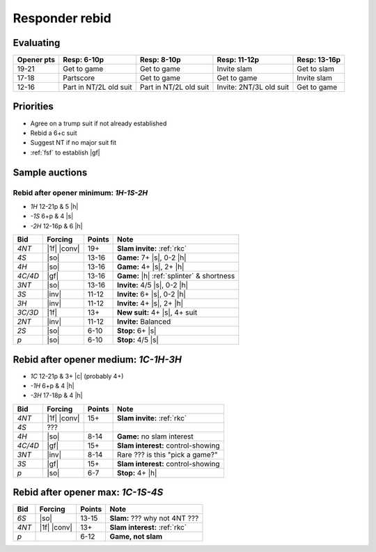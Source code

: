 ===============
Responder rebid
===============

Evaluating
==========

.. table::
  :class: table-unstriped table-condense

  ========== ====================== ======================= ======================== =======================
  Opener pts Resp: 6-10p            Resp: 8-10p             Resp: 11-12p             Resp: 13-16p
  ========== ====================== ======================= ======================== =======================
  19-21      Get to game            Get to game             Invite slam              Get to slam
  17-18      Partscore              Get to game             Get to game              Invite slam
  12-16      Part in NT/2L old suit Part in NT/2L old suit  Invite: 2NT/3L old suit  Get to game
  ========== ====================== ======================= ======================== =======================


Priorities
==========

- Agree on a trump suit if not already established

- Rebid a 6+c suit

- Suggest NT if no major suit fit

- :ref:`fsf` to establish |gf|


Sample auctions
===============

Rebid after opener minimum: `1H-1S-2H`
--------------------------------------

- `1H` 12-21p & 5 |h|
- `-1S` 6+p & 4 |s|
- `-2H`  12-16p & 6 |h|

.. table::
  :class: table-unstriped table-condense

  ==================== ============ =========== ============================================
  Bid                  Forcing      Points      Note
  ==================== ============ =========== ============================================
  `4NT`                |1f| |conv|  19+         **Slam invite:** :ref:`rkc`
  `4S`                 |so|         13-16       **Game:** 7+ |s|, 0-2 |h|
  `4H`                 |so|         13-16       **Game:** 4+ |s|, 2+ |h|
  `4C/4D`              |gf|         13-16       **Game:** |h| :ref:`splinter` & shortness
  `3NT`                |so|         13-16       **Invite:** 4/5 |s|, 0-2 |h|
  `3S`                 |inv|        11-12       **Invite:** 6+ |s|, 0-2 |h|
  `3H`                 |inv|        11-12       **Invite:** 4+ |s|, 2+ |h|
  `3C/3D`              |1f|         13+         **New suit:** 4+ |s|, 4+ suit
  `2NT`                |inv|        11-12       **Invite:** Balanced
  `2S`                 |so|         6-10        **Stop:** 6+ |s|
  `p`                  |so|         6-10        **Stop:** 4/5 |s|
  ==================== ============ =========== ============================================


Rebid after opener medium: `1C-1H-3H`
=====================================

- `1C` 12-21p & 3+ |c| (probably 4+)
- `-1H` 6+p & 4 |h|
- `-3H` 17-18p & 4 |h|

.. table::
  :class: table-unstriped table-condense

  ==================== ============ =========== ============================================
  Bid                  Forcing      Points      Note
  ==================== ============ =========== ============================================
  `4NT`                |1f| |conv|  15+         **Slam invite:** :ref:`rkc`
  `4S`                 ???
  `4H`                 |so|         8-14        **Game:** no slam interest
  `4C/4D`              |gf|         15+         **Slam interest:** control-showing
  `3NT`                |inv|        8-14        Rare ??? is this "pick a game?"
  `3S`                 |gf|         15+         **Slam interest:** control-showing
  `p`                  |so|         6-7         **Stop:** 4+ |h|
  ==================== ============ =========== ============================================


Rebid after opener max: `1C-1S-4S`
==================================

.. table::
  :class: table-unstriped table-condense

  ==================== ============ =========== ============================================
  Bid                  Forcing      Points      Note
  ==================== ============ =========== ============================================
  `6S`                 |so|         13-15       **Slam:** ??? why not 4NT ???
  `4NT`                |1f| |conv|  13+         **Slam interest:** :ref:`rkc`
  `p`                               6-12         **Game, not slam**
  ==================== ============ =========== ============================================

